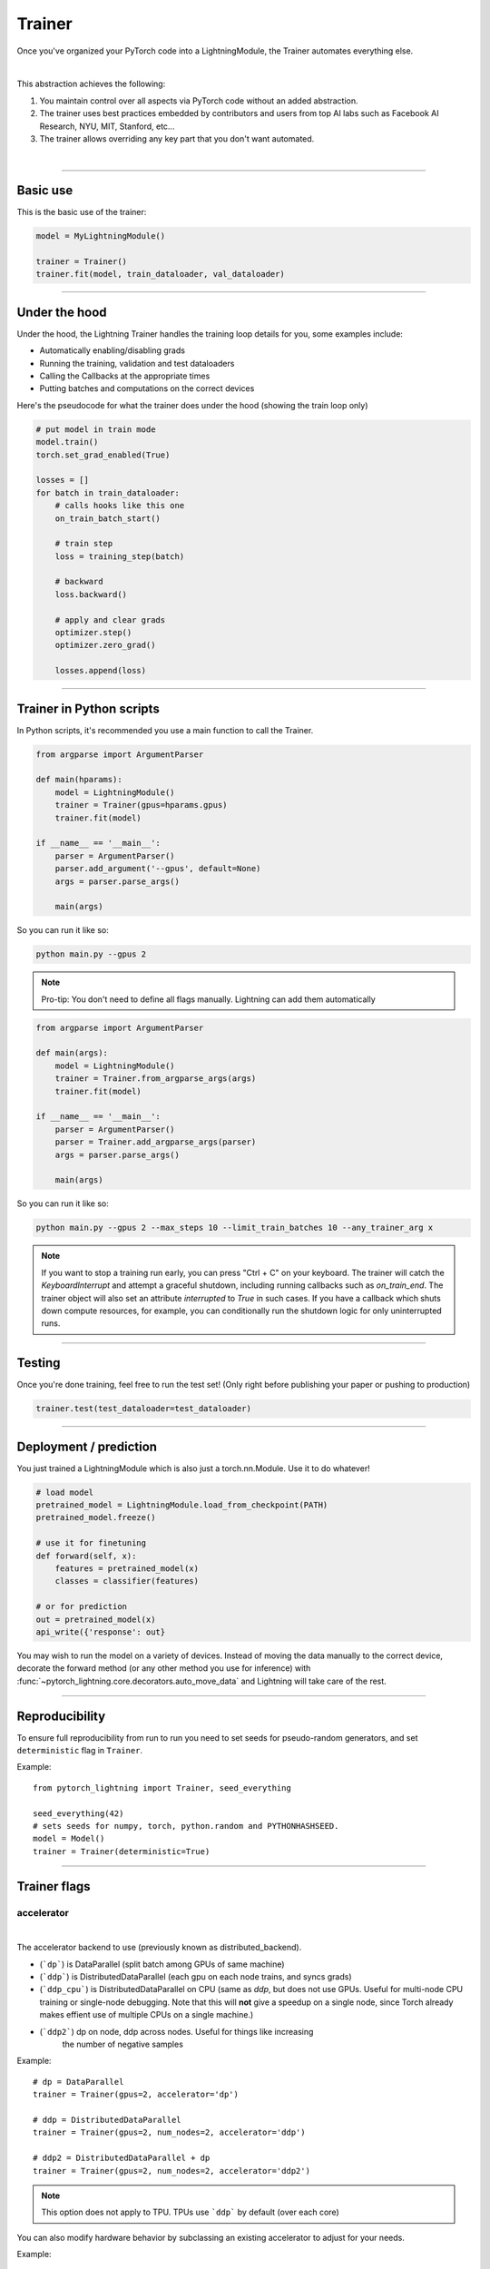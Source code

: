 .. role:: hidden
    :class: hidden-section

.. testsetup:: *

    import os
    from pytorch_lightning.trainer.trainer import Trainer
    from pytorch_lightning.core.lightning import LightningModule
    from pytorch_lightning.utilities.seed import seed_everything

.. _trainer:

Trainer
=======

Once you've organized your PyTorch code into a LightningModule,
the Trainer automates everything else.

.. raw:: html

    <video width="100%" max-width="800px" controls autoplay
    src="https://pl-bolts-doc-images.s3.us-east-2.amazonaws.com/pl_docs/pt_trainer_mov.m4v"></video>

|

This abstraction achieves the following:

1. You maintain control over all aspects via PyTorch code without an added abstraction.

2. The trainer uses best practices embedded by contributors and users
   from top AI labs such as Facebook AI Research, NYU, MIT, Stanford, etc...

3. The trainer allows overriding any key part that you don't want automated.

|

-----------

Basic use
---------

This is the basic use of the trainer:

.. code-block:: python

    model = MyLightningModule()

    trainer = Trainer()
    trainer.fit(model, train_dataloader, val_dataloader)

--------

Under the hood
--------------
Under the hood, the Lightning Trainer handles the training loop details for you, some examples include:

- Automatically enabling/disabling grads
- Running the training, validation and test dataloaders
- Calling the Callbacks at the appropriate times
- Putting batches and computations on the correct devices

Here's the pseudocode for what the trainer does under the hood (showing the train loop only)

.. code-block:: python

    # put model in train mode
    model.train()
    torch.set_grad_enabled(True)

    losses = []
    for batch in train_dataloader:
        # calls hooks like this one
        on_train_batch_start()

        # train step
        loss = training_step(batch)

        # backward
        loss.backward()

        # apply and clear grads
        optimizer.step()
        optimizer.zero_grad()

        losses.append(loss)


--------

Trainer in Python scripts
-------------------------
In Python scripts, it's recommended you use a main function to call the Trainer.

.. code-block:: python

    from argparse import ArgumentParser

    def main(hparams):
        model = LightningModule()
        trainer = Trainer(gpus=hparams.gpus)
        trainer.fit(model)

    if __name__ == '__main__':
        parser = ArgumentParser()
        parser.add_argument('--gpus', default=None)
        args = parser.parse_args()

        main(args)

So you can run it like so:

.. code-block:: bash

    python main.py --gpus 2

.. note::

    Pro-tip: You don't need to define all flags manually. Lightning can add them automatically

.. code-block:: python

    from argparse import ArgumentParser

    def main(args):
        model = LightningModule()
        trainer = Trainer.from_argparse_args(args)
        trainer.fit(model)

    if __name__ == '__main__':
        parser = ArgumentParser()
        parser = Trainer.add_argparse_args(parser)
        args = parser.parse_args()

        main(args)

So you can run it like so:

.. code-block:: bash

    python main.py --gpus 2 --max_steps 10 --limit_train_batches 10 --any_trainer_arg x

.. note::
    If you want to stop a training run early, you can press "Ctrl + C" on your keyboard.
    The trainer will catch the `KeyboardInterrupt` and attempt a graceful shutdown, including
    running callbacks such as `on_train_end`. The trainer object will also set an attribute
    `interrupted` to `True` in such cases. If you have a callback which shuts down compute
    resources, for example, you can conditionally run the shutdown logic for only uninterrupted runs.

------------

Testing
-------
Once you're done training, feel free to run the test set!
(Only right before publishing your paper or pushing to production)

.. code-block:: python

    trainer.test(test_dataloader=test_dataloader)

------------

Deployment / prediction
-----------------------
You just trained a LightningModule which is also just a torch.nn.Module.
Use it to do whatever!

.. code-block:: python

    # load model
    pretrained_model = LightningModule.load_from_checkpoint(PATH)
    pretrained_model.freeze()

    # use it for finetuning
    def forward(self, x):
        features = pretrained_model(x)
        classes = classifier(features)

    # or for prediction
    out = pretrained_model(x)
    api_write({'response': out}


You may wish to run the model on a variety of devices. Instead of moving the data
manually to the correct device, decorate the forward method (or any other method you use for inference)
with :func:`~pytorch_lightning.core.decorators.auto_move_data` and Lightning will take care of the rest.

------------

Reproducibility
---------------

To ensure full reproducibility from run to run you need to set seeds for pseudo-random generators,
and set ``deterministic`` flag in ``Trainer``.

Example::

    from pytorch_lightning import Trainer, seed_everything

    seed_everything(42)
    # sets seeds for numpy, torch, python.random and PYTHONHASHSEED.
    model = Model()
    trainer = Trainer(deterministic=True)


-------

Trainer flags
-------------

accelerator
^^^^^^^^^^^

.. raw:: html

    <video width="50%" max-width="400px" controls
    poster="https://pl-bolts-doc-images.s3.us-east-2.amazonaws.com/pl_docs/trainer_flags/thumb/distributed_backend.jpg"
    src="https://pl-bolts-doc-images.s3.us-east-2.amazonaws.com/pl_docs/trainer_flags/distributed_backend.mp4"></video>

|

The accelerator backend to use (previously known as distributed_backend).

- (```dp```) is DataParallel (split batch among GPUs of same machine)
- (```ddp```) is DistributedDataParallel (each gpu on each node trains, and syncs grads)
- (```ddp_cpu```) is DistributedDataParallel on CPU (same as `ddp`, but does not use GPUs.
  Useful for multi-node CPU training or single-node debugging. Note that this will **not** give
  a speedup on a single node, since Torch already makes effient use of multiple CPUs on a single
  machine.)
- (```ddp2```) dp on node, ddp across nodes. Useful for things like increasing
    the number of negative samples

.. testcode::

    # default used by the Trainer
    trainer = Trainer(accelerator=None)

Example::

    # dp = DataParallel
    trainer = Trainer(gpus=2, accelerator='dp')

    # ddp = DistributedDataParallel
    trainer = Trainer(gpus=2, num_nodes=2, accelerator='ddp')

    # ddp2 = DistributedDataParallel + dp
    trainer = Trainer(gpus=2, num_nodes=2, accelerator='ddp2')

.. note:: This option does not apply to TPU. TPUs use ```ddp``` by default (over each core)

You can also modify hardware behavior by subclassing an existing accelerator to adjust for your needs.

Example::

    class MyOwnDDP(DDPAccelerator):
        ...

    Trainer(accelerator=MyOwnDDP())

.. warning:: Passing in custom accelerators is experimental but work is in progress to enable full compatibility.

accumulate_grad_batches
^^^^^^^^^^^^^^^^^^^^^^^

.. raw:: html

    <video width="50%" max-width="400px" controls
    poster="https://pl-bolts-doc-images.s3.us-east-2.amazonaws.com/pl_docs/trainer_flags/thumb/accumulate_grad_batches.jpg"
    src="https://pl-bolts-doc-images.s3.us-east-2.amazonaws.com/pl_docs/trainer_flags/accumulate_grad_batches.mp4"></video>

|

Accumulates grads every k batches or as set up in the dict.
Trainer also calls ``optimizer.step()`` for the last indivisible step number.

.. testcode::

    # default used by the Trainer (no accumulation)
    trainer = Trainer(accumulate_grad_batches=1)

Example::

    # accumulate every 4 batches (effective batch size is batch*4)
    trainer = Trainer(accumulate_grad_batches=4)

    # no accumulation for epochs 1-4. accumulate 3 for epochs 5-10. accumulate 20 after that
    trainer = Trainer(accumulate_grad_batches={5: 3, 10: 20})

amp_backend
^^^^^^^^^^^

.. raw:: html

    <video width="50%" max-width="400px" controls
    poster="https://pl-bolts-doc-images.s3.us-east-2.amazonaws.com/pl_docs/trainer_flags/thumb/amp_backend.jpg"
    src="https://pl-bolts-doc-images.s3.us-east-2.amazonaws.com/pl_docs/trainer_flags/amp_backend.mp4"></video>

|

Use PyTorch AMP ('native') (available PyTorch 1.6+), or NVIDIA apex ('apex').

.. testcode::

    # using PyTorch built-in AMP, default used by the Trainer
    trainer = Trainer(amp_backend='native')

    # using NVIDIA Apex
    trainer = Trainer(amp_backend='apex')

amp_level
^^^^^^^^^

.. raw:: html

    <video width="50%" max-width="400px" controls
    poster="https://pl-bolts-doc-images.s3.us-east-2.amazonaws.com/pl_docs/trainer_flags/thumb/amp_level.jpg"
    src="https://pl-bolts-doc-images.s3.us-east-2.amazonaws.com/pl_docs/trainer_flags/amp_level.mp4"></video>

|

The optimization level to use (O1, O2, etc...)
for 16-bit GPU precision (using NVIDIA apex under the hood).

Check `NVIDIA apex docs <https://nvidia.github.io/apex/amp.html#opt-levels>`_ for level

Example::

    # default used by the Trainer
    trainer = Trainer(amp_level='O2')

automatic_optimization
^^^^^^^^^^^^^^^^^^^^^^
When set to False, Lightning does not automate the optimization process. This means you are responsible for your own
optimizer behavior

Example::

    def training_step(self, batch, batch_idx):
        opt = self.optimizers()

        loss = ...
        self.manual_backward(loss, opt)
        opt.step()
        opt.zero_grad()

This is not recommended when using a single optimizer, instead it's recommended when using 2+ optimizers
AND you are an expert user. Most useful for research like RL, sparse coding and GAN research.

In the multi-optimizer case, ignore the optimizer_idx flag and use the optimizers directly

Example::

    def training_step(self, batch, batch_idx, optimizer_idx):
        (opt_a, opt_b) = self.optimizers()

        gen_loss = ...
        self.manual_backward(gen_loss, opt_a)
        opt_a.step()
        opt_a.zero_grad()

        disc_loss = ...
        self.manual_backward(disc_loss, opt_b)
        opt_b.step()
        opt_b.zero_grad()

auto_scale_batch_size
^^^^^^^^^^^^^^^^^^^^^

.. raw:: html

    <video width="50%" max-width="400px" controls
    poster="https://pl-bolts-doc-images.s3.us-east-2.amazonaws.com/pl_docs/trainer_flags/thumb/auto_scale%E2%80%A8_batch_size.jpg"
    src="https://pl-bolts-doc-images.s3.us-east-2.amazonaws.com/pl_docs/trainer_flags/auto_scale_batch_size.mp4"></video>

|

Automatically tries to find the largest batch size that fits into memory,
before any training.

.. code-block::

    # default used by the Trainer (no scaling of batch size)
    trainer = Trainer(auto_scale_batch_size=None)

    # run batch size scaling, result overrides hparams.batch_size
    trainer = Trainer(auto_scale_batch_size='binsearch')

    # call tune to find the batch size
    trainer.tune(model)

auto_select_gpus
^^^^^^^^^^^^^^^^

.. raw:: html

    <video width="50%" max-width="400px" controls
    poster="https://pl-bolts-doc-images.s3.us-east-2.amazonaws.com/pl_docs/trainer_flags/thumb/auto_select+_gpus.jpg"
    src="https://pl-bolts-doc-images.s3.us-east-2.amazonaws.com/pl_docs/trainer_flags/auto_select_gpus.mp4"></video>

|

If enabled and `gpus` is an integer, pick available gpus automatically.
This is especially useful when GPUs are configured to be in "exclusive mode",
such that only one process at a time can access them.

Example::

    # no auto selection (picks first 2 gpus on system, may fail if other process is occupying)
    trainer = Trainer(gpus=2, auto_select_gpus=False)

    # enable auto selection (will find two available gpus on system)
    trainer = Trainer(gpus=2, auto_select_gpus=True)

    # specifies all GPUs regardless of its availability
    Trainer(gpus=-1, auto_select_gpus=False)

    # specifies all available GPUs (if only one GPU is not occupied, uses one gpu)
    Trainer(gpus=-1, auto_select_gpus=True)

auto_lr_find
^^^^^^^^^^^^

.. raw:: html

    <video width="50%" max-width="400px" controls
    poster="https://pl-bolts-doc-images.s3.us-east-2.amazonaws.com/pl_docs/trainer_flags/thumb/auto_lr_find.jpg"
    src="https://pl-bolts-doc-images.s3.us-east-2.amazonaws.com/pl_docs/trainer_flags/auto_lr_find.mp4"></video>

|

Runs a learning rate finder algorithm (see this `paper <https://arxiv.org/abs/1506.01186>`_)
when calling trainer.tune(), to find optimal initial learning rate.

.. code-block:: python

    # default used by the Trainer (no learning rate finder)
    trainer = Trainer(auto_lr_find=False)

Example::

    # run learning rate finder, results override hparams.learning_rate
    trainer = Trainer(auto_lr_find=True)

    # call tune to find the lr
    trainer.tune(model)

Example::

    # run learning rate finder, results override hparams.my_lr_arg
    trainer = Trainer(auto_lr_find='my_lr_arg')

    # call tune to find the lr
    trainer.tune(model)

.. note::
    See the :ref:`learning rate finder guide <lr_finder>`.

benchmark
^^^^^^^^^

.. raw:: html

    <video width="50%" max-width="400px" controls
    poster="https://pl-bolts-doc-images.s3.us-east-2.amazonaws.com/pl_docs/trainer_flags/thumb/benchmark.jpg"
    src="https://pl-bolts-doc-images.s3.us-east-2.amazonaws.com/pl_docs/trainer_flags/benchmark.mp4"></video>

|

If true enables cudnn.benchmark.
This flag is likely to increase the speed of your system if your
input sizes don't change. However, if it does, then it will likely
make your system slower.

The speedup comes from allowing the cudnn auto-tuner to find the best
algorithm for the hardware `[see discussion here]
<https://discuss.pytorch.org/t/what-does-torch-backends-cudnn-benchmark-do/5936>`_.

Example::

    # default used by the Trainer
    trainer = Trainer(benchmark=False)

deterministic
^^^^^^^^^^^^^

.. raw:: html

    <video width="50%" max-width="400px" controls
    poster="https://pl-bolts-doc-images.s3.us-east-2.amazonaws.com/pl_docs/trainer_flags/thumb/deterministic.jpg"
    src="https://pl-bolts-doc-images.s3.us-east-2.amazonaws.com/pl_docs/trainer_flags/deterministic.mp4"></video>

|

If true enables cudnn.deterministic.
Might make your system slower, but ensures reproducibility.
Also sets ``$HOROVOD_FUSION_THRESHOLD=0``.

For more info check `[pytorch docs]
<https://pytorch.org/docs/stable/notes/randomness.html>`_.

Example::

    # default used by the Trainer
    trainer = Trainer(deterministic=False)

callbacks
^^^^^^^^^

.. raw:: html

    <video width="50%" max-width="400px" controls
    poster="https://pl-bolts-doc-images.s3.us-east-2.amazonaws.com/pl_docs/trainer_flags/thumb/callbacks.jpg"
    src="https://pl-bolts-doc-images.s3.us-east-2.amazonaws.com/pl_docs/trainer_flags/callbacks.mp4"></video>

|

Add a list of :class:`~pytorch_lightning.callbacks.Callback`.

.. code-block:: python

    # a list of callbacks
    callbacks = [PrintCallback()]
    trainer = Trainer(callbacks=callbacks)

Example::

    from pytorch_lightning.callbacks import Callback

    class PrintCallback(Callback):
        def on_train_start(self, trainer, pl_module):
            print("Training is started!")
        def on_train_end(self, trainer, pl_module):
            print("Training is done.")

check_val_every_n_epoch
^^^^^^^^^^^^^^^^^^^^^^^

.. raw:: html

    <video width="50%" max-width="400px" controls
    poster="https://pl-bolts-doc-images.s3.us-east-2.amazonaws.com/pl_docs/trainer_flags/thumb/check_val_every_n_epoch.jpg"
    src="https://pl-bolts-doc-images.s3.us-east-2.amazonaws.com/pl_docs/trainer_flags/check_val_every_n_epoch.mp4"></video>

|

Check val every n train epochs.

Example::

    # default used by the Trainer
    trainer = Trainer(check_val_every_n_epoch=1)

    # run val loop every 10 training epochs
    trainer = Trainer(check_val_every_n_epoch=10)

checkpoint_callback
^^^^^^^^^^^^^^^^^^^

.. raw:: html

    <video width="50%" max-width="400px" controls
    poster="https://pl-bolts-doc-images.s3.us-east-2.amazonaws.com/pl_docs/trainer_flags/thumb/checkpoint_callback.jpg"
    src="https://pl-bolts-doc-images.s3.us-east-2.amazonaws.com/pl_docs/trainer_flags/checkpoint_callback.mp4"></video>

|

By default Lightning saves a checkpoint for you in your current working directory, with the state of your last training epoch,
Checkpoints capture the exact value of all parameters used by a model.
To disable automatic checkpointing, set this to `False`.

.. code-block:: python

    # default used by Trainer
    trainer = Trainer(checkpoint_callback=True)

    # turn off automatic checkpointing
    trainer = Trainer(checkpoint_callback=False)


You can override the default behavior by initializing the :class:`~pytorch_lightning.callbacks.ModelCheckpoint`
callback, and adding it to the :paramref:`~pytorch_lightning.trainer.trainer.Trainer.callbacks` list.
See :ref:`Saving and Loading Weights <weights_loading>` for how to customize checkpointing.


.. warning:: Passing a ModelCheckpoint instance to this argument is deprecated since
    v1.1.0 and will be unsupported from v1.3.0.


default_root_dir
^^^^^^^^^^^^^^^^

.. raw:: html

    <video width="50%" max-width="400px" controls
    poster="https://pl-bolts-doc-images.s3.us-east-2.amazonaws.com/pl_docs/trainer_flags/thumb/default%E2%80%A8_root_dir.jpg"
    src="https://pl-bolts-doc-images.s3.us-east-2.amazonaws.com/pl_docs/trainer_flags/default_root_dir.mp4"></video>

|

Default path for logs and weights when no logger or
:class:`pytorch_lightning.callbacks.ModelCheckpoint` callback passed.  On
certain clusters you might want to separate where logs and checkpoints are
stored. If you don't then use this argument for convenience. Paths can be local
paths or remote paths such as `s3://bucket/path` or 'hdfs://path/'. Credentials
will need to be set up to use remote filepaths.

Example::

    # default used by the Trainer
    trainer = Trainer(default_root_path=os.getcwd())

distributed_backend
^^^^^^^^^^^^^^^^^^^
This has been renamed "accelerator".

fast_dev_run
^^^^^^^^^^^^

.. raw:: html

    <video width="50%" max-width="400px" controls
    poster="https://pl-bolts-doc-images.s3.us-east-2.amazonaws.com/pl_docs/trainer_flags/thumb/fast_dev_run.jpg"
    src="https://pl-bolts-doc-images.s3.us-east-2.amazonaws.com/pl_docs/trainer_flags/fast_dev_run.mp4"></video>

|

Runs n if set to ``n`` (int) else 1 if set to ``True`` batch(es) of train, val and test
to find any bugs (ie: a sort of unit test).

Under the hood the pseudocode looks like this when running *fast_dev_run* with a single batch:

.. code-block:: python

    # loading
    __init__()
    prepare_data

    # test training step
    training_batch = next(train_dataloader)
    training_step(training_batch)

    # test val step
    val_batch = next(val_dataloader)
    out = validation_step(val_batch)
    validation_epoch_end([out])

.. testcode::

    # default used by the Trainer
    trainer = Trainer(fast_dev_run=False)

    # runs 1 train, val, test batch and program ends
    trainer = Trainer(fast_dev_run=True)

    # runs 7 train, val, test batches and program ends
    trainer = Trainer(fast_dev_run=7)

.. note::

    This argument is a bit different from ``limit_train/val/test_batches``. Setting this argument will
    disable tuner, logger callbacks like ``LearningRateLogger`` and runs for only 1 epoch. This must be
    used only for debugging purposes. ``limit_train/val/test_batches`` only limits the number of batches and won't
    disable anything.

gpus
^^^^

.. raw:: html

    <video width="50%" max-width="400px" controls
    poster="https://pl-bolts-doc-images.s3.us-east-2.amazonaws.com/pl_docs/trainer_flags/thumb/gpus.jpg"
    src="https://pl-bolts-doc-images.s3.us-east-2.amazonaws.com/pl_docs/trainer_flags/gpus.mp4"></video>

|

- Number of GPUs to train on (int)
- or which GPUs to train on (list)
- can handle strings

.. testcode::

    # default used by the Trainer (ie: train on CPU)
    trainer = Trainer(gpus=None)

    # equivalent
    trainer = Trainer(gpus=0)

Example::

    # int: train on 2 gpus
    trainer = Trainer(gpus=2)

    # list: train on GPUs 1, 4 (by bus ordering)
    trainer = Trainer(gpus=[1, 4])
    trainer = Trainer(gpus='1, 4') # equivalent

    # -1: train on all gpus
    trainer = Trainer(gpus=-1)
    trainer = Trainer(gpus='-1') # equivalent

    # combine with num_nodes to train on multiple GPUs across nodes
    # uses 8 gpus in total
    trainer = Trainer(gpus=2, num_nodes=4)

    # train only on GPUs 1 and 4 across nodes
    trainer = Trainer(gpus=[1, 4], num_nodes=4)

See Also:
    - :ref:`Multi-GPU training guide <multi_gpu>`.

gradient_clip_val
^^^^^^^^^^^^^^^^^

.. raw:: html

    <video width="50%" max-width="400px" controls
    poster="https://pl-bolts-doc-images.s3.us-east-2.amazonaws.com/pl_docs/trainer_flags/thumb/gradient+_clip_val.jpg"
    src="https://pl-bolts-doc-images.s3.us-east-2.amazonaws.com/pl_docs/trainer_flags/gradient_clip_val.mp4"></video>

|

Gradient clipping value

- 0 means don't clip.

.. testcode::

    # default used by the Trainer
    trainer = Trainer(gradient_clip_val=0.0)


limit_test_batches
^^^^^^^^^^^^^^^^^^

.. raw:: html

    <video width="50%" max-width="400px" controls
    poster="https://pl-bolts-doc-images.s3.us-east-2.amazonaws.com/pl_docs/trainer_flags/thumb/limit_test_batches.jpg"
    src="https://pl-bolts-doc-images.s3.us-east-2.amazonaws.com/pl_docs/trainer_flags/limit_batches.mp4"></video>

|

How much of test dataset to check.

.. testcode::

    # default used by the Trainer
    trainer = Trainer(limit_test_batches=1.0)

    # run through only 25% of the test set each epoch
    trainer = Trainer(limit_test_batches=0.25)

    # run for only 10 batches
    trainer = Trainer(limit_test_batches=10)

In the case of multiple test dataloaders, the limit applies to each dataloader individually.

limit_val_batches
^^^^^^^^^^^^^^^^^

.. raw:: html

    <video width="50%" max-width="400px" controls
    poster="https://pl-bolts-doc-images.s3.us-east-2.amazonaws.com/pl_docs/trainer_flags/thumb/limit_val_batches.jpg"
    src="https://pl-bolts-doc-images.s3.us-east-2.amazonaws.com/pl_docs/trainer_flags/limit_batches.mp4"></video>

|

How much of validation dataset to check.
Useful when debugging or testing something that happens at the end of an epoch.

.. testcode::

    # default used by the Trainer
    trainer = Trainer(limit_val_batches=1.0)

    # run through only 25% of the validation set each epoch
    trainer = Trainer(limit_val_batches=0.25)

    # run for only 10 batches
    trainer = Trainer(limit_val_batches=10)

In the case of multiple validation dataloaders, the limit applies to each dataloader individually.

log_gpu_memory
^^^^^^^^^^^^^^

.. raw:: html

    <video width="50%" max-width="400px" controls
    poster="https://pl-bolts-doc-images.s3.us-east-2.amazonaws.com/pl_docs/trainer_flags/thumb/log_gpu_memory.jpg"
    src="https://pl-bolts-doc-images.s3.us-east-2.amazonaws.com/pl_docs/trainer_flags/log_gpu_memory.mp4"></video>

|

Options:

- None
- 'min_max'
- 'all'

.. testcode::

    # default used by the Trainer
    trainer = Trainer(log_gpu_memory=None)

    # log all the GPUs (on master node only)
    trainer = Trainer(log_gpu_memory='all')

    # log only the min and max memory on the master node
    trainer = Trainer(log_gpu_memory='min_max')

.. note:: Might slow performance because it uses the output of nvidia-smi.

flush_logs_every_n_steps
^^^^^^^^^^^^^^^^^^^^^^^^

.. raw:: html

    <video width="50%" max-width="400px" controls
    poster="https://pl-bolts-doc-images.s3.us-east-2.amazonaws.com/pl_docs/trainer_flags/thumb/flush_logs%E2%80%A8_every_n_steps.jpg"
    src="https://pl-bolts-doc-images.s3.us-east-2.amazonaws.com/pl_docs/trainer_flags/flush_logs_every_n_steps.mp4"></video>

|

Writes logs to disk this often.

.. testcode::

    # default used by the Trainer
    trainer = Trainer(flush_logs_every_n_steps=100)

See Also:
    - :ref:`logging`

logger
^^^^^^

.. raw:: html

    <video width="50%" max-width="400px" controls
    poster="https://pl-bolts-doc-images.s3.us-east-2.amazonaws.com/pl_docs/trainer_flags/thumb/logger.jpg"
    src="https://pl-bolts-doc-images.s3.us-east-2.amazonaws.com/pl_docs/trainer_flags/logger.mp4"></video>

|

:ref:`Logger <loggers>` (or iterable collection of loggers) for experiment tracking.

.. testcode::

    from pytorch_lightning.loggers import TensorBoardLogger

    # default logger used by trainer
    logger = TensorBoardLogger(
        save_dir=os.getcwd(),
        version=1,
        name='lightning_logs'
    )
    Trainer(logger=logger)

max_epochs
^^^^^^^^^^

.. raw:: html

    <video width="50%" max-width="400px" controls
    poster="https://pl-bolts-doc-images.s3.us-east-2.amazonaws.com/pl_docs/trainer_flags/thumb/max_epochs.jpg"
    src="https://pl-bolts-doc-images.s3.us-east-2.amazonaws.com/pl_docs/trainer_flags/min_max_epochs.mp4"></video>

|

Stop training once this number of epochs is reached

.. testcode::

    # default used by the Trainer
    trainer = Trainer(max_epochs=1000)

min_epochs
^^^^^^^^^^

.. raw:: html

    <video width="50%" max-width="400px" controls
    poster="https://pl-bolts-doc-images.s3.us-east-2.amazonaws.com/pl_docs/trainer_flags/thumb/min_epochs.jpg"
    src="https://pl-bolts-doc-images.s3.us-east-2.amazonaws.com/pl_docs/trainer_flags/min_max_epochs.mp4"></video>

|

Force training for at least these many epochs

.. testcode::

    # default used by the Trainer
    trainer = Trainer(min_epochs=1)

max_steps
^^^^^^^^^

.. raw:: html

    <video width="50%" max-width="400px" controls
    poster="https://pl-bolts-doc-images.s3.us-east-2.amazonaws.com/pl_docs/trainer_flags/thumb/max_steps.jpg"
    src="https://pl-bolts-doc-images.s3.us-east-2.amazonaws.com/pl_docs/trainer_flags/min_max_steps.mp4"></video>

|

Stop training after this number of steps
Training will stop if max_steps or max_epochs have reached (earliest).

.. testcode::

    # Default (disabled)
    trainer = Trainer(max_steps=None)

    # Stop after 100 steps
    trainer = Trainer(max_steps=100)

min_steps
^^^^^^^^^

.. raw:: html

    <video width="50%" max-width="400px" controls
    poster="https://pl-bolts-doc-images.s3.us-east-2.amazonaws.com/pl_docs/trainer_flags/thumb/min_steps.jpg"
    src="https://pl-bolts-doc-images.s3.us-east-2.amazonaws.com/pl_docs/trainer_flags/min_max_steps.mp4"></video>

|

Force training for at least these number of steps.
Trainer will train model for at least min_steps or min_epochs (latest).

.. testcode::

    # Default (disabled)
    trainer = Trainer(min_steps=None)

    # Run at least for 100 steps (disable min_epochs)
    trainer = Trainer(min_steps=100, min_epochs=0)

num_nodes
^^^^^^^^^

.. raw:: html

    <video width="50%" max-width="400px" controls
    poster="https://pl-bolts-doc-images.s3.us-east-2.amazonaws.com/pl_docs/trainer_flags/thumb/num_nodes.jpg"
    src="https://pl-bolts-doc-images.s3.us-east-2.amazonaws.com/pl_docs/trainer_flags/num_nodes.mp4"></video>

|

Number of GPU nodes for distributed training.

.. testcode::

    # default used by the Trainer
    trainer = Trainer(num_nodes=1)

    # to train on 8 nodes
    trainer = Trainer(num_nodes=8)

num_processes
^^^^^^^^^^^^^

.. raw:: html

    <video width="50%" max-width="400px" controls
    poster="https://pl-bolts-doc-images.s3.us-east-2.amazonaws.com/pl_docs/trainer_flags/thumb/num_processes.jpg"
    src="https://pl-bolts-doc-images.s3.us-east-2.amazonaws.com/pl_docs/trainer_flags/num_processes.mp4"></video>

|

Number of processes to train with. Automatically set to the number of GPUs
when using ``accelerator="ddp"``. Set to a number greater than 1 when
using ``accelerator="ddp_cpu"`` to mimic distributed training on a
machine without GPUs. This is useful for debugging, but **will not** provide
any speedup, since single-process Torch already makes effient use of multiple
CPUs.

.. testcode::

    # Simulate DDP for debugging on your GPU-less laptop
    trainer = Trainer(accelerator="ddp_cpu", num_processes=2)

num_sanity_val_steps
^^^^^^^^^^^^^^^^^^^^

.. raw:: html

    <video width="50%" max-width="400px" controls
    poster="https://pl-bolts-doc-images.s3.us-east-2.amazonaws.com/pl_docs/trainer_flags/thumb/num_sanity%E2%80%A8_val_steps.jpg"
    src="https://pl-bolts-doc-images.s3.us-east-2.amazonaws.com/pl_docs/trainer_flags/num_sanity_val_steps.mp4"></video>

|

Sanity check runs n batches of val before starting the training routine.
This catches any bugs in your validation without having to wait for the first validation check.
The Trainer uses 2 steps by default. Turn it off or modify it here.

.. testcode::

    # default used by the Trainer
    trainer = Trainer(num_sanity_val_steps=2)

    # turn it off
    trainer = Trainer(num_sanity_val_steps=0)

    # check all validation data
    trainer = Trainer(num_sanity_val_steps=-1)


This option will reset the validation dataloader unless ``num_sanity_val_steps=0``.


plugins
^^^^^^^

.. raw:: html

    <video width="50%" max-width="400px" controls
    poster="https://pl-bolts-doc-images.s3.us-east-2.amazonaws.com/pl_docs/trainer_flags/thumb/cluster_environment.jpg"
    src="https://pl-bolts-doc-images.s3.us-east-2.amazonaws.com/pl_docs/trainer_flags/cluster_environment.mp4"></video>

|

Plugins allow you to connect arbitrary backends, precision libraries, SLURM, etc... For example:

- DDP
- SLURM
- TorchElastic
- Apex

To define your own behavior, subclass the relevant class and pass it in. Here's an example linking up your own cluster.

.. code-block:: python

    from pytorch_lightning.cluster_environments import cluster_environment

    class MyCluster(ClusterEnvironment):

        def master_address(self):
            return your_master_address

        def master_port(self):
            return your_master_port

        def world_size(self):
            return the_world_size

    trainer = Trainer(cluster_environment=cluster_environment())

prepare_data_per_node
^^^^^^^^^^^^^^^^^^^^^

.. raw:: html

    <video width="50%" max-width="400px" controls
    poster="https://pl-bolts-doc-images.s3.us-east-2.amazonaws.com/pl_docs/trainer_flags/thumb/prepare_data_per_node.jpg"
    src="https://pl-bolts-doc-images.s3.us-east-2.amazonaws.com/pl_docs/trainer_flags/prepare_data_per_node.mp4"></video>

|

If True will call `prepare_data()` on LOCAL_RANK=0 for every node.
If False will only call from NODE_RANK=0, LOCAL_RANK=0

.. testcode::

    # default
    Trainer(prepare_data_per_node=True)

    # use only NODE_RANK=0, LOCAL_RANK=0
    Trainer(prepare_data_per_node=False)

tpu_cores
^^^^^^^^^

.. raw:: html

    <video width="50%" max-width="400px" controls
    poster="https://pl-bolts-doc-images.s3.us-east-2.amazonaws.com/pl_docs/trainer_flags/thumb/tpu_cores.jpg"
    src="https://pl-bolts-doc-images.s3.us-east-2.amazonaws.com/pl_docs/trainer_flags/tpu_cores.mp4"></video>

|

- How many TPU cores to train on (1 or 8).
- Which TPU core to train on [1-8]

A single TPU v2 or v3 has 8 cores. A TPU pod has
up to 2048 cores. A slice of a POD means you get as many cores
as you request.

Your effective batch size is batch_size * total tpu cores.

.. note:: No need to add a DistributedDataSampler, Lightning automatically does it for you.

This parameter can be either 1 or 8.

.. testcode::

    # your_trainer_file.py

    # default used by the Trainer (ie: train on CPU)
    trainer = Trainer(tpu_cores=None)

    # int: train on a single core
    trainer = Trainer(tpu_cores=1)

    # list: train on a single selected core
    trainer = Trainer(tpu_cores=[2])

    # int: train on all cores few cores
    trainer = Trainer(tpu_cores=8)

    # for 8+ cores must submit via xla script with
    # a max of 8 cores specified. The XLA script
    # will duplicate script onto each TPU in the POD
    trainer = Trainer(tpu_cores=8)

To train on more than 8 cores (ie: a POD),
submit this script using the xla_dist script.

Example::

    python -m torch_xla.distributed.xla_dist
    --tpu=$TPU_POD_NAME
    --conda-env=torch-xla-nightly
    --env=XLA_USE_BF16=1
    -- python your_trainer_file.py

overfit_batches
^^^^^^^^^^^^^^^

.. raw:: html

    <video width="50%" max-width="400px" controls
    poster="https://pl-bolts-doc-images.s3.us-east-2.amazonaws.com/pl_docs/trainer_flags/thumb/overfit_batches.jpg"
    src="https://pl-bolts-doc-images.s3.us-east-2.amazonaws.com/pl_docs/trainer_flags/overfit_batches.mp4"></video>

|

Uses this much data of the training set. If nonzero, will use the same training set for validation and testing.
If the training dataloaders have `shuffle=True`, Lightning will automatically disable it.

Useful for quickly debugging or trying to overfit on purpose.

.. testcode::

    # default used by the Trainer
    trainer = Trainer(overfit_batches=0.0)

    # use only 1% of the train set (and use the train set for val and test)
    trainer = Trainer(overfit_batches=0.01)

    # overfit on 10 of the same batches
    trainer = Trainer(overfit_batches=10)

precision
^^^^^^^^^

.. raw:: html

    <video width="50%" max-width="400px" controls
    poster="https://pl-bolts-doc-images.s3.us-east-2.amazonaws.com/pl_docs/trainer_flags/thumb/precision.jpg"
    src="https://pl-bolts-doc-images.s3.us-east-2.amazonaws.com/pl_docs/trainer_flags/precision.mp4"></video>

|

Full precision (32), half precision (16).
Can be used on CPU, GPU or TPUs.

If used on TPU will use torch.bfloat16 but tensor printing
will still show torch.float32.

.. testcode::
    :skipif: not APEX_AVAILABLE and not NATIVE_AMP_AVALAIBLE

    # default used by the Trainer
    trainer = Trainer(precision=32)

    # 16-bit precision
    trainer = Trainer(precision=16)

Example::

    # one day
    trainer = Trainer(precision=8|4|2)

process_position
^^^^^^^^^^^^^^^^

.. raw:: html

    <video width="50%" max-width="400px" controls
    poster="https://pl-bolts-doc-images.s3.us-east-2.amazonaws.com/pl_docs/trainer_flags/thumb/process_position.jpg"
    src="https://pl-bolts-doc-images.s3.us-east-2.amazonaws.com/pl_docs/trainer_flags/process_position.mp4"></video>

|

Orders the progress bar. Useful when running multiple trainers on the same node.

.. testcode::

    # default used by the Trainer
    trainer = Trainer(process_position=0)

.. note:: This argument is ignored if a custom callback is passed to :paramref:`~Trainer.callbacks`.

profiler
^^^^^^^^

.. raw:: html

    <video width="50%" max-width="400px" controls
    poster="https://pl-bolts-doc-images.s3.us-east-2.amazonaws.com/pl_docs/trainer_flags/thumb/profiler.jpg"
    src="https://pl-bolts-doc-images.s3.us-east-2.amazonaws.com/pl_docs/trainer_flags/profiler.mp4"></video>

|

To profile individual steps during training and assist in identifying bottlenecks.

See the :ref:`profiler documentation <profiler>`. for more details.

.. testcode::

    from pytorch_lightning.profiler import SimpleProfiler, AdvancedProfiler

    # default used by the Trainer
    trainer = Trainer(profiler=None)

    # to profile standard training events, equivalent to `profiler=SimpleProfiler()`
    trainer = Trainer(profiler="simple")

    # advanced profiler for function-level stats, equivalent to `profiler=AdvancedProfiler()`
    trainer = Trainer(profiler="advanced")

progress_bar_refresh_rate
^^^^^^^^^^^^^^^^^^^^^^^^^

.. raw:: html

    <video width="50%" max-width="400px" controls
    poster="https://pl-bolts-doc-images.s3.us-east-2.amazonaws.com/pl_docs/trainer_flags/thumb/progress_bar%E2%80%A8_refresh_rate.jpg"
    src="https://pl-bolts-doc-images.s3.us-east-2.amazonaws.com/pl_docs/trainer_flags/progress_bar_refresh_rate.mp4"></video>

|

How often to refresh progress bar (in steps).
In notebooks, faster refresh rates (lower number) is known to crash them
because of their screen refresh rates, so raise it to 50 or more.

.. testcode::

    # default used by the Trainer
    trainer = Trainer(progress_bar_refresh_rate=1)

    # disable progress bar
    trainer = Trainer(progress_bar_refresh_rate=0)

Note:
    This argument is ignored if a custom callback is passed to :paramref:`~Trainer.callbacks`.

reload_dataloaders_every_epoch
^^^^^^^^^^^^^^^^^^^^^^^^^^^^^^

.. raw:: html

    <video width="50%" max-width="400px" controls
    poster="https://pl-bolts-doc-images.s3.us-east-2.amazonaws.com/pl_docs/trainer_flags/thumb/reload_%E2%80%A8dataloaders_%E2%80%A8every_epoch.jpg"
    src="https://pl-bolts-doc-images.s3.us-east-2.amazonaws.com/pl_docs/trainer_flags/reload_dataloaders_every_epoch.mp4"></video>

|

Set to True to reload dataloaders every epoch.

.. code-block:: python

    # if False (default)
    train_loader = model.train_dataloader()
    for epoch in epochs:
        for batch in train_loader:
            ...

    # if True
    for epoch in epochs:
        train_loader = model.train_dataloader()
        for batch in train_loader:

replace_sampler_ddp
^^^^^^^^^^^^^^^^^^^

.. raw:: html

    <video width="50%" max-width="400px" controls
    poster="https://pl-bolts-doc-images.s3.us-east-2.amazonaws.com/pl_docs/trainer_flags/thumb/replace_sampler_ddp.jpg"
    src="https://pl-bolts-doc-images.s3.us-east-2.amazonaws.com/pl_docs/trainer_flags/replace_sampler_ddp.mp4"></video>

|

Enables auto adding of distributed sampler. By default it will add ``shuffle=True``
for train sampler and ``shuffle=False`` for val/test sampler. If you want to customize
it, you can set ``replace_sampler_ddp=False`` and add your own distributed sampler.
If ``replace_sampler_ddp=True`` and a distributed sampler was already added,
Lightning will not replace the existing one.

.. testcode::

    # default used by the Trainer
    trainer = Trainer(replace_sampler_ddp=True)

By setting to False, you have to add your own distributed sampler:

.. code-block:: python

    # default used by the Trainer
    sampler = torch.utils.data.distributed.DistributedSampler(dataset, shuffle=True)
    dataloader = DataLoader(dataset, batch_size=32, sampler=sampler)

resume_from_checkpoint
^^^^^^^^^^^^^^^^^^^^^^

.. raw:: html

    <video width="50%" max-width="400px" controls
    poster="https://pl-bolts-doc-images.s3.us-east-2.amazonaws.com/pl_docs/trainer_flags/thumb/resume_from_checkpoint.jpg"
    src="https://pl-bolts-doc-images.s3.us-east-2.amazonaws.com/pl_docs/trainer_flags/resume_from_checkpoint.mp4"></video>

|

To resume training from a specific checkpoint pass in the path here.

.. testcode::

    # default used by the Trainer
    trainer = Trainer(resume_from_checkpoint=None)

    # resume from a specific checkpoint
    trainer = Trainer(resume_from_checkpoint='some/path/to/my_checkpoint.ckpt')

log_every_n_steps
^^^^^^^^^^^^^^^^^

.. raw:: html

    <video width="50%" max-width="400px" controls
    poster="https://pl-bolts-doc-images.s3.us-east-2.amazonaws.com/pl_docs/trainer_flags/thumb/log_every_n_steps.jpg"
    src="https://pl-bolts-doc-images.s3.us-east-2.amazonaws.com/pl_docs/trainer_flags/log_every_n_steps.mp4"></video>

|


How often to add logging rows (does not write to disk)

.. testcode::

    # default used by the Trainer
    trainer = Trainer(log_every_n_steps=50)

See Also:
    - :ref:`logging`


sync_batchnorm
^^^^^^^^^^^^^^

.. raw:: html

    <video width="50%" max-width="400px" controls
    poster="https://pl-bolts-doc-images.s3.us-east-2.amazonaws.com/pl_docs/trainer_flags/thumb/sync_batchnorm.jpg"
    src="https://pl-bolts-doc-images.s3.us-east-2.amazonaws.com/pl_docs/trainer_flags/sync_batchnorm.mp4"></video>

|

Enable synchronization between batchnorm layers across all GPUs.

.. testcode::

    trainer = Trainer(sync_batchnorm=True)

track_grad_norm
^^^^^^^^^^^^^^^

.. raw:: html

    <video width="50%" max-width="400px" controls
    poster="https://pl-bolts-doc-images.s3.us-east-2.amazonaws.com/pl_docs/trainer_flags/thumb/track_grad_norm.jpg"
    src="https://pl-bolts-doc-images.s3.us-east-2.amazonaws.com/pl_docs/trainer_flags/track_grad_norm.mp4"></video>

|

- no tracking (-1)
- Otherwise tracks that norm (2 for 2-norm)

.. testcode::

    # default used by the Trainer
    trainer = Trainer(track_grad_norm=-1)

    # track the 2-norm
    trainer = Trainer(track_grad_norm=2)

limit_train_batches
^^^^^^^^^^^^^^^^^^^

.. raw:: html

    <video width="50%" max-width="400px" controls
    poster="https://pl-bolts-doc-images.s3.us-east-2.amazonaws.com/pl_docs/trainer_flags/thumb/limit_train_batches.jpg"
    src="https://pl-bolts-doc-images.s3.us-east-2.amazonaws.com/pl_docs/trainer_flags/limit_batches.mp4"></video>

|

How much of training dataset to check.
Useful when debugging or testing something that happens at the end of an epoch.

.. testcode::

    # default used by the Trainer
    trainer = Trainer(limit_train_batches=1.0)

Example::

    # default used by the Trainer
    trainer = Trainer(limit_train_batches=1.0)

    # run through only 25% of the training set each epoch
    trainer = Trainer(limit_train_batches=0.25)

    # run through only 10 batches of the training set each epoch
    trainer = Trainer(limit_train_batches=10)

truncated_bptt_steps
^^^^^^^^^^^^^^^^^^^^

.. raw:: html

    <video width="50%" max-width="400px" controls
    poster="https://pl-bolts-doc-images.s3.us-east-2.amazonaws.com/pl_docs/trainer_flags/thumb/truncated_bptt_steps.jpg"
    src="https://pl-bolts-doc-images.s3.us-east-2.amazonaws.com/pl_docs/trainer_flags/truncated_bptt_steps.mp4"></video>

|

Truncated back prop breaks performs backprop every k steps of
a much longer sequence.

If this is enabled, your batches will automatically get truncated
and the trainer will apply Truncated Backprop to it.

(`Williams et al. "An efficient gradient-based algorithm for on-line training of
recurrent network trajectories."
<http://citeseerx.ist.psu.edu/viewdoc/download?doi=10.1.1.56.7941&rep=rep1&type=pdf>`_)

.. testcode::

    # default used by the Trainer (ie: disabled)
    trainer = Trainer(truncated_bptt_steps=None)

    # backprop every 5 steps in a batch
    trainer = Trainer(truncated_bptt_steps=5)

.. note::  Make sure your batches have a sequence dimension.

Lightning takes care to split your batch along the time-dimension.

.. code-block:: python

    # we use the second as the time dimension
    # (batch, time, ...)
    sub_batch = batch[0, 0:t, ...]

Using this feature requires updating your LightningModule's
:meth:`pytorch_lightning.core.LightningModule.training_step` to include a `hiddens` arg
with the hidden

.. code-block:: python

        # Truncated back-propagation through time
        def training_step(self, batch, batch_idx, hiddens):
            # hiddens are the hiddens from the previous truncated backprop step
            out, hiddens = self.lstm(data, hiddens)

            return {
                "loss": ...,
                "hiddens": hiddens  # remember to detach() this
            }

To modify how the batch is split,
override :meth:`pytorch_lightning.core.LightningModule.tbptt_split_batch`:

.. testcode::

        class LitMNIST(LightningModule):
            def tbptt_split_batch(self, batch, split_size):
                # do your own splitting on the batch
                return splits

val_check_interval
^^^^^^^^^^^^^^^^^^

.. raw:: html

    <video width="50%" max-width="400px" controls
    poster="https://pl-bolts-doc-images.s3.us-east-2.amazonaws.com/pl_docs/trainer_flags/thumb/val_check_interval.jpg"
    src="https://pl-bolts-doc-images.s3.us-east-2.amazonaws.com/pl_docs/trainer_flags/val_check_interval.mp4"></video>

|

How often within one training epoch to check the validation set.
Can specify as float or int.

- use (float) to check within a training epoch
- use (int) to check every n steps (batches)

.. testcode::

    # default used by the Trainer
    trainer = Trainer(val_check_interval=1.0)

    # check validation set 4 times during a training epoch
    trainer = Trainer(val_check_interval=0.25)

    # check validation set every 1000 training batches
    # use this when using iterableDataset and your dataset has no length
    # (ie: production cases with streaming data)
    trainer = Trainer(val_check_interval=1000)


weights_save_path
^^^^^^^^^^^^^^^^^

.. raw:: html

    <video width="50%" max-width="400px" controls
    poster="https://pl-bolts-doc-images.s3.us-east-2.amazonaws.com/pl_docs/trainer_flags/thumb/weights_save_path.jpg"
    src="https://pl-bolts-doc-images.s3.us-east-2.amazonaws.com/pl_docs/trainer_flags/weights_save_path.mp4"></video>

|

Directory of where to save weights if specified.

.. testcode::

    # default used by the Trainer
    trainer = Trainer(weights_save_path=os.getcwd())

    # save to your custom path
    trainer = Trainer(weights_save_path='my/path')

Example::

    # if checkpoint callback used, then overrides the weights path
    # **NOTE: this saves weights to some/path NOT my/path
    checkpoint = ModelCheckpoint(dirpath='some/path')
    trainer = Trainer(
        callbacks=[checkpoint],
        weights_save_path='my/path'
    )

weights_summary
^^^^^^^^^^^^^^^

.. raw:: html

    <video width="50%" max-width="400px" controls
    poster="https://pl-bolts-doc-images.s3.us-east-2.amazonaws.com/pl_docs/trainer_flags/thumb/weights_summary.jpg"
    src="https://pl-bolts-doc-images.s3.us-east-2.amazonaws.com/pl_docs/trainer_flags/weights_summary.mp4"></video>

|

Prints a summary of the weights when training begins.
Options: 'full', 'top', None.

.. testcode::

    # default used by the Trainer (ie: print summary of top level modules)
    trainer = Trainer(weights_summary='top')

    # print full summary of all modules and submodules
    trainer = Trainer(weights_summary='full')

    # don't print a summary
    trainer = Trainer(weights_summary=None)

-----

Trainer class API
-----------------

Methods
^^^^^^^

init
****

.. automethod:: pytorch_lightning.trainer.Trainer.__init__
   :noindex:

fit
****

.. automethod:: pytorch_lightning.trainer.Trainer.fit
   :noindex:

test
****

.. automethod:: pytorch_lightning.trainer.Trainer.test
   :noindex:

tune
****

.. automethod:: pytorch_lightning.trainer.Trainer.tune
   :noindex:

Properties
^^^^^^^^^^

callback_metrics
****************

The metrics available to callbacks. These are automatically set when you log via `self.log`

.. code-block:: python

    def training_step(self, batch, batch_idx):
        self.log('a_val', 2)


    callback_metrics = trainer.callback_metrics
    assert callback_metrics['a_val'] == 2

current_epoch
*************

The current epoch

.. code-block:: python

    def training_step(self, batch, batch_idx):
        current_epoch = self.trainer.current_epoch
        if current_epoch > 100:
            # do something
            pass


logger (p)
**********

The current logger being used. Here's an example using tensorboard

.. code-block:: python

    def training_step(self, batch, batch_idx):
        logger = self.trainer.logger
        tensorboard = logger.experiment


logged_metrics
**************

The metrics sent to the logger (visualizer).

.. code-block:: python

    def training_step(self, batch, batch_idx):
        self.log('a_val', 2, log=True)


    logged_metrics = trainer.logged_metrics
    assert logged_metrics['a_val'] == 2

log_dir
*******
The directory for the current experiment. Use this to save images to, etc...

.. code-block:: python

    def training_step(self, batch, batch_idx):
        img = ...
        save_img(img, self.trainer.log_dir)



is_global_zero
**************

Whether this process is the global zero in multi-node training

.. code-block:: python

    def training_step(self, batch, batch_idx):
        if self.trainer.is_global_zero:
            print('in node 0, accelerator 0')

progress_bar_metrics
********************

The metrics sent to the progress bar.

.. code-block:: python

    def training_step(self, batch, batch_idx):
        self.log('a_val', 2, prog_bar=True)


    progress_bar_metrics = trainer.progress_bar_metrics
    assert progress_bar_metrics['a_val'] == 2
